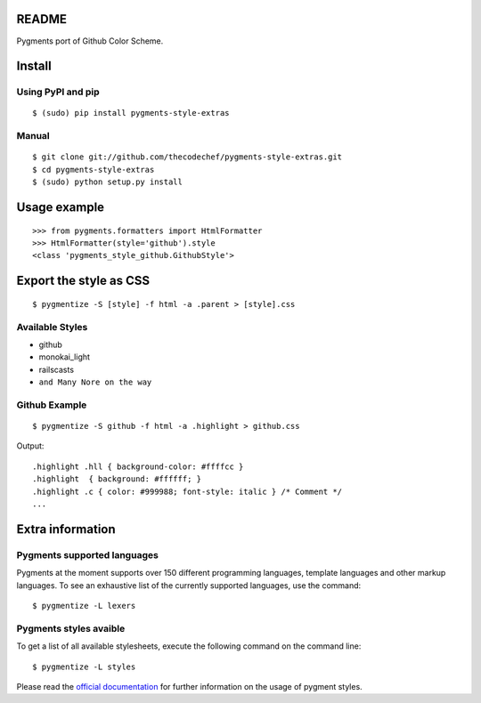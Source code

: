 README
======

Pygments port of Github Color Scheme.

Install
=======

Using PyPI and pip
------------------

::

    $ (sudo) pip install pygments-style-extras


Manual
------

::

    $ git clone git://github.com/thecodechef/pygments-style-extras.git
    $ cd pygments-style-extras
    $ (sudo) python setup.py install


Usage example
=============

::

    >>> from pygments.formatters import HtmlFormatter
    >>> HtmlFormatter(style='github').style
    <class 'pygments_style_github.GithubStyle'>


Export the style as CSS
========================

::

    $ pygmentize -S [style] -f html -a .parent > [style].css

Available Styles
----------------
- github
- monokai_light
- railscasts
- ``and Many Nore on the way``

Github Example
----------------

::

    $ pygmentize -S github -f html -a .highlight > github.css


Output:

::

    .highlight .hll { background-color: #ffffcc }
    .highlight  { background: #ffffff; }
    .highlight .c { color: #999988; font-style: italic } /* Comment */
    ...



Extra information
=================

Pygments supported languages
----------------------------

Pygments at the moment supports over 150 different programming languages,
template languages and other markup languages. To see an exhaustive list of the
currently supported languages, use the command::

    $ pygmentize -L lexers

Pygments styles avaible
-----------------------

To get a list of all available stylesheets, execute the following command on the
command line::

    $ pygmentize -L styles

Please read the `official documentation`_ for further information on the usage
of pygment styles.

.. _official documentation: http://pygments.org/docs/


